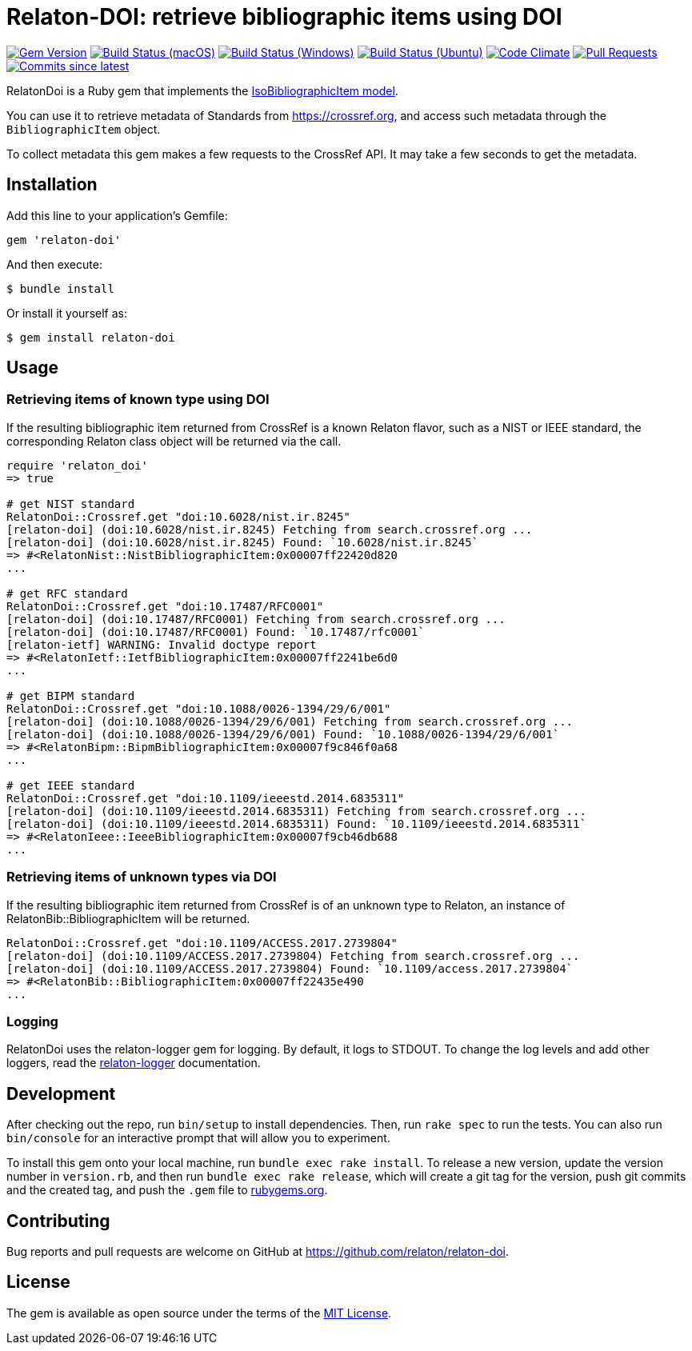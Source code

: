 = Relaton-DOI: retrieve bibliographic items using DOI

image:https://img.shields.io/gem/v/relaton-doi.svg["Gem Version", link="https://rubygems.org/gems/relaton-doi"]
image:https://github.com/relaton/relaton-doi/workflows/macos/badge.svg["Build Status (macOS)", link="https://github.com/relaton/relaton-doi/actions?workflow=macos"]
image:https://github.com/relaton/relaton-doi/workflows/windows/badge.svg["Build Status (Windows)", link="https://github.com/relaton/relaton-doi/actions?workflow=windows"]
image:https://github.com/relaton/relaton-doi/workflows/ubuntu/badge.svg["Build Status (Ubuntu)", link="https://github.com/relaton/relaton-doi/actions?workflow=ubuntu"]
image:https://codeclimate.com/github/relaton/relaton-doi/badges/gpa.svg["Code Climate", link="https://codeclimate.com/github/relaton/relaton-doi"]
image:https://img.shields.io/github/issues-pr-raw/relaton/relaton-doi.svg["Pull Requests", link="https://github.com/relaton/relaton-doi/pulls"]
image:https://img.shields.io/github/commits-since/relaton/relaton-doi/latest.svg["Commits since latest",link="https://github.com/relaton/relaton-doi/releases"]

RelatonDoi is a Ruby gem that implements the
https://github.com/metanorma/metanorma-model-iso#iso-bibliographic-item[IsoBibliographicItem model].

You can use it to retrieve metadata of Standards from https://crossref.org, and
access such metadata through the `BibliographicItem` object.

To collect metadata this gem makes a few requests to the CrossRef API. It may take a few seconds to get the metadata.

== Installation

Add this line to your application's Gemfile:

[source,ruby]
----
gem 'relaton-doi'
----

And then execute:

[source,sh]
----
$ bundle install
----

Or install it yourself as:

[source,ruby]
----
$ gem install relaton-doi
----

== Usage

=== Retrieving items of known type using DOI

If the resulting bibliographic item returned from CrossRef is a known Relaton
flavor, such as a NIST or IEEE standard, the corresponding Relaton class object
will be returned via the call.

[source,ruby]
----
require 'relaton_doi'
=> true

# get NIST standard
RelatonDoi::Crossref.get "doi:10.6028/nist.ir.8245"
[relaton-doi] (doi:10.6028/nist.ir.8245) Fetching from search.crossref.org ...
[relaton-doi] (doi:10.6028/nist.ir.8245) Found: `10.6028/nist.ir.8245`
=> #<RelatonNist::NistBibliographicItem:0x00007ff22420d820
...

# get RFC standard
RelatonDoi::Crossref.get "doi:10.17487/RFC0001"
[relaton-doi] (doi:10.17487/RFC0001) Fetching from search.crossref.org ...
[relaton-doi] (doi:10.17487/RFC0001) Found: `10.17487/rfc0001`
[relaton-ietf] WARNING: Invalid doctype report
=> #<RelatonIetf::IetfBibliographicItem:0x00007ff2241be6d0
...

# get BIPM standard
RelatonDoi::Crossref.get "doi:10.1088/0026-1394/29/6/001"
[relaton-doi] (doi:10.1088/0026-1394/29/6/001) Fetching from search.crossref.org ...
[relaton-doi] (doi:10.1088/0026-1394/29/6/001) Found: `10.1088/0026-1394/29/6/001`
=> #<RelatonBipm::BipmBibliographicItem:0x00007f9c846f0a68
...

# get IEEE standard
RelatonDoi::Crossref.get "doi:10.1109/ieeestd.2014.6835311"
[relaton-doi] (doi:10.1109/ieeestd.2014.6835311) Fetching from search.crossref.org ...
[relaton-doi] (doi:10.1109/ieeestd.2014.6835311) Found: `10.1109/ieeestd.2014.6835311`
=> #<RelatonIeee::IeeeBibliographicItem:0x00007f9cb46db688
...
----

=== Retrieving items of unknown types via DOI

If the resulting bibliographic item returned from CrossRef is of an unknown type
to Relaton, an instance of RelatonBib::BibliographicItem will be returned.

[source,ruby]
----
RelatonDoi::Crossref.get "doi:10.1109/ACCESS.2017.2739804"
[relaton-doi] (doi:10.1109/ACCESS.2017.2739804) Fetching from search.crossref.org ...
[relaton-doi] (doi:10.1109/ACCESS.2017.2739804) Found: `10.1109/access.2017.2739804`
=> #<RelatonBib::BibliographicItem:0x00007ff22435e490
...
----

=== Logging

RelatonDoi uses the relaton-logger gem for logging. By default, it logs to STDOUT. To change the log levels and add other loggers, read the https://github.com/relaton/relaton-logger#usage[relaton-logger] documentation.

== Development

After checking out the repo, run `bin/setup` to install dependencies. Then, run
`rake spec` to run the tests. You can also run `bin/console` for an interactive
prompt that will allow you to experiment.

To install this gem onto your local machine, run `bundle exec rake install`. To
release a new version, update the version number in `version.rb`, and then run
`bundle exec rake release`, which will create a git tag for the version, push
git commits and the created tag, and push the `.gem` file to
https://rubygems.org[rubygems.org].

== Contributing

Bug reports and pull requests are welcome on GitHub at https://github.com/relaton/relaton-doi.

== License

The gem is available as open source under the terms of the https://opensource.org/licenses/MIT[MIT License].
